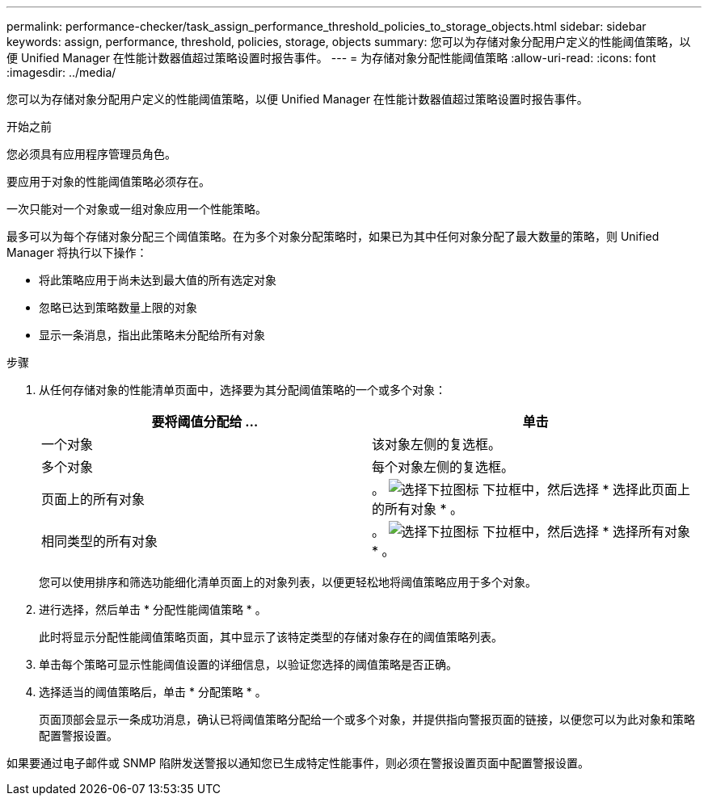 ---
permalink: performance-checker/task_assign_performance_threshold_policies_to_storage_objects.html 
sidebar: sidebar 
keywords: assign, performance, threshold, policies, storage, objects 
summary: 您可以为存储对象分配用户定义的性能阈值策略，以便 Unified Manager 在性能计数器值超过策略设置时报告事件。 
---
= 为存储对象分配性能阈值策略
:allow-uri-read: 
:icons: font
:imagesdir: ../media/


[role="lead"]
您可以为存储对象分配用户定义的性能阈值策略，以便 Unified Manager 在性能计数器值超过策略设置时报告事件。

.开始之前
您必须具有应用程序管理员角色。

要应用于对象的性能阈值策略必须存在。

一次只能对一个对象或一组对象应用一个性能策略。

最多可以为每个存储对象分配三个阈值策略。在为多个对象分配策略时，如果已为其中任何对象分配了最大数量的策略，则 Unified Manager 将执行以下操作：

* 将此策略应用于尚未达到最大值的所有选定对象
* 忽略已达到策略数量上限的对象
* 显示一条消息，指出此策略未分配给所有对象


.步骤
. 从任何存储对象的性能清单页面中，选择要为其分配阈值策略的一个或多个对象：
+
|===
| 要将阈值分配给 ... | 单击 


 a| 
一个对象
 a| 
该对象左侧的复选框。



 a| 
多个对象
 a| 
每个对象左侧的复选框。



 a| 
页面上的所有对象
 a| 
。 image:../media/select_dropdown_65_png.gif["选择下拉图标"] 下拉框中，然后选择 * 选择此页面上的所有对象 * 。



 a| 
相同类型的所有对象
 a| 
。 image:../media/select_dropdown_65_png.gif["选择下拉图标"] 下拉框中，然后选择 * 选择所有对象 * 。

|===
+
您可以使用排序和筛选功能细化清单页面上的对象列表，以便更轻松地将阈值策略应用于多个对象。

. 进行选择，然后单击 * 分配性能阈值策略 * 。
+
此时将显示分配性能阈值策略页面，其中显示了该特定类型的存储对象存在的阈值策略列表。

. 单击每个策略可显示性能阈值设置的详细信息，以验证您选择的阈值策略是否正确。
. 选择适当的阈值策略后，单击 * 分配策略 * 。
+
页面顶部会显示一条成功消息，确认已将阈值策略分配给一个或多个对象，并提供指向警报页面的链接，以便您可以为此对象和策略配置警报设置。



如果要通过电子邮件或 SNMP 陷阱发送警报以通知您已生成特定性能事件，则必须在警报设置页面中配置警报设置。
